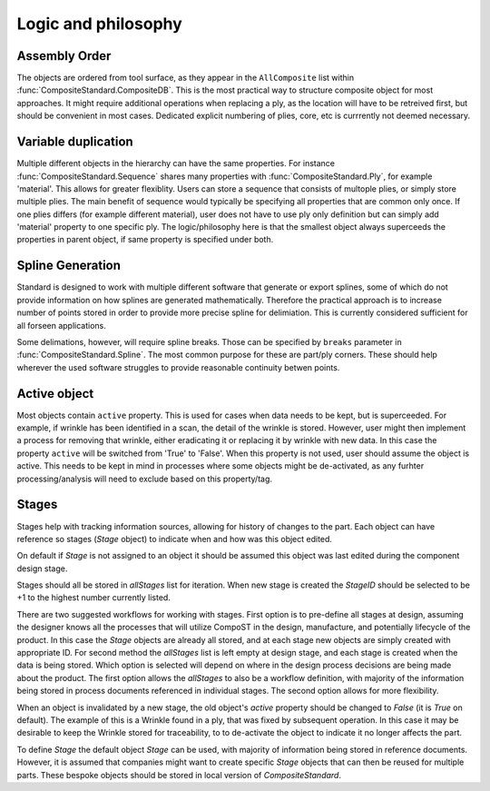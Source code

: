 Logic and philosophy
====================


Assembly Order
--------------
The objects are ordered from tool surface, as they appear in the ``AllComposite`` list within :func:`CompositeStandard.CompositeDB`. This is the most practical way to structure composite object for most approaches. It might require additional operations when replacing a ply,
as the location will have to be retreived first, but should be convenient in most cases. Dedicated explicit numbering of plies, core, etc is currrently not deemed necessary.


Variable duplication
--------------------

Multiple different objects in the hierarchy can have the same properties. For instance :func:`CompositeStandard.Sequence` shares many properties with :func:`CompositeStandard.Ply`, for example 'material'. This allows for greater flexiblity. Users can store a sequence that consists of multople plies, or simply store multiple plies.
The main benefit of sequence would typically be specifying all properties that are common only once. If one plies differs (for example different material), user does not have to use ply only definition but can simply add 'material' property to one specific ply. The logic/philosophy here is that the smallest object always superceeds the 
properties in parent object, if same property is specified under both.



Spline Generation
-----------------

Standard is designed to work with multiple different software that generate or export splines, some of which do not provide information on how splines are generated mathematically. 
Therefore the practical approach is to increase number of points stored in order to provide more precise spline for delimiation. This is currently considered sufficient for all 
forseen applications. 

Some delimations, however, will require spline breaks. Those can be specified by ``breaks`` parameter in :func:`CompositeStandard.Spline`. The most common purpose for these are part/ply corners.
These should help wherever the used software struggles to provide reasonable continuity betwen points.


Active object
-------------

Most objects contain ``active``  property. This is used for cases when data needs to be kept, but is superceeded. For example, if wrinkle has been identified in a scan, the detail of the wrinkle is stored. However, user might then
implement a process for removing that wrinkle, either eradicating it or replacing it by wrinkle with new data. In this case the property ``active`` will be switched from 'True' to 'False'. When this property is not used, user should
assume the object is active. This needs to be kept in mind in processes where some objects might be de-activated, as any furhter processing/analysis will need to exclude based on this property/tag.

.. _stages-reference:

Stages
------

Stages help with tracking information sources, allowing for history of changes to the part. Each object can have reference so stages (`Stage` object) to indicate when and how was this object edited.

On default if `Stage` is not assigned to an object it should be assumed this object was last edited during the component design stage.

Stages should all be stored in `allStages` list for iteration. When new stage is created the `StageID` should be selected to be +1 to the highest number currently listed. 

There are two suggested workflows for working with stages. First option is to pre-define all stages at design, assuming the designer knows all the processes that will utilize CompoST in the design, manufacture, and potentially lifecycle of the product.
In this case the `Stage` objects are already all stored, and at each stage new objects are simply created with appropriate ID. For second method the `allStages` list is left empty at design stage, and each stage is created when the data is being stored.
Which option is selected will depend on where in the design process decisions are being made about the product. The first option allows the `allStages` to also be a workflow definition, with majority of the information being stored in process documents 
referenced in individual stages. The second option allows for more flexibility.

When an object is invalidated by a new stage, the old object's `active` property should be changed to `False` (it is `True` on default). The example of this is a Wrinkle found in a ply, that was fixed by subsequent operation. In this case it may be desirable 
to keep the Wrinkle stored for traceability, to to de-activate the object to indicate it no longer affects the part.

To define `Stage` the default object `Stage` can be used, with majority  of information being stored in reference documents. However, it is assumed that companies might want to create specific `Stage` objects that can then be reused for multiple parts.
These bespoke objects should be stored in local version of `CompositeStandard`. 

 